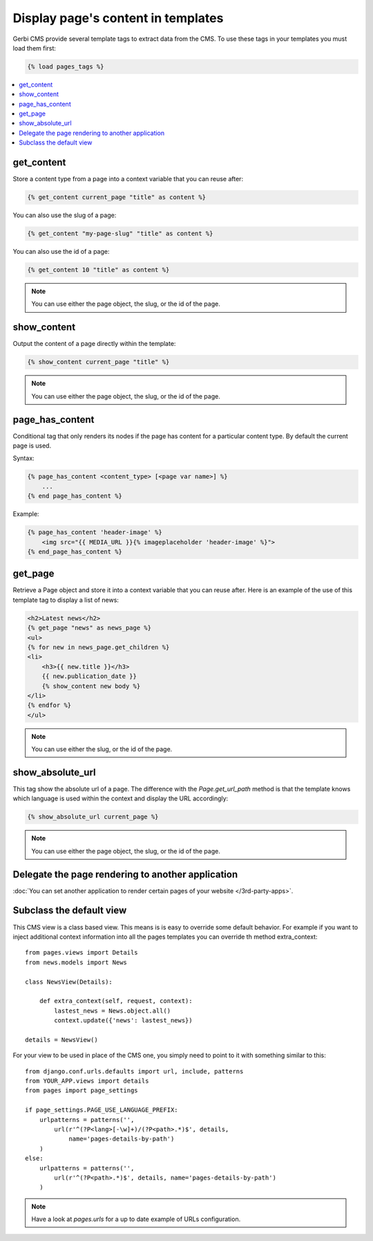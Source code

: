 ===================================
Display page's content in templates
===================================

Gerbi CMS provide several template tags to extract data from the CMS.
To use these tags in your templates you must load them first:

.. code-block:: html+django

    {% load pages_tags %}

.. contents::
    :local:
    :depth: 2

get_content
-----------

Store a content type from a page into a context variable that you can reuse after:

.. code-block:: html+django

    {% get_content current_page "title" as content %}

You can also use the slug of a page:

.. code-block:: html+django

    {% get_content "my-page-slug" "title" as content %}

You can also use the id of a page:

.. code-block:: html+django

    {% get_content 10 "title" as content %}

.. note::

    You can use either the page object, the slug, or the id of the page.

show_content
------------

Output the content of a page directly within the template:

.. code-block:: html+django

    {% show_content current_page "title" %}

.. note::

    You can use either the page object, the slug, or the id of the page.

page_has_content
----------------

Conditional tag that only renders its nodes if the page
has content for a particular content type. By default the
current page is used.

Syntax:

.. code-block:: html+django

    {% page_has_content <content_type> [<page var name>] %}
        ...
    {% end page_has_content %}

Example:

.. code-block:: html+django

    {% page_has_content 'header-image' %}
        <img src="{{ MEDIA_URL }}{% imageplaceholder 'header-image' %}">
    {% end_page_has_content %}


get_page
------------

Retrieve a Page object and store it into a context variable that you can reuse after. Here is
an example of the use of this template tag to display a list of news:

.. code-block:: html+django

    <h2>Latest news</h2>
    {% get_page "news" as news_page %}
    <ul>
    {% for new in news_page.get_children %}
    <li>
        <h3>{{ new.title }}</h3>
        {{ new.publication_date }}
        {% show_content new body %}
    </li>
    {% endfor %}
    </ul>


.. note::

    You can use either the slug, or the id of the page.

show_absolute_url
-------------------

This tag show the absolute url of a page. The difference with the `Page.get_url_path` method is
that the template knows which language is used within the context and display the URL accordingly:

.. code-block:: html+django

    {% show_absolute_url current_page %}

.. note::

    You can use either the page object, the slug, or the id of the page.


Delegate the page rendering to another application
----------------------------------------------------

:doc:`You can set another application to render certain pages of your website </3rd-party-apps>`.

Subclass the default view
-----------------------------

This CMS view is a class based view. This means is is easy
to override some default behavior. For example if you want to inject
additional context information into all the pages templates you can override
th method extra_context::


    from pages.views import Details
    from news.models import News

    class NewsView(Details):

        def extra_context(self, request, context):
            lastest_news = News.object.all()
            context.update({'news': lastest_news})

    details = NewsView()

For your view to be used in place of the CMS one, you simply need
to point to it with something similar to this::

    from django.conf.urls.defaults import url, include, patterns
    from YOUR_APP.views import details
    from pages import page_settings

    if page_settings.PAGE_USE_LANGUAGE_PREFIX:
        urlpatterns = patterns('',
            url(r'^(?P<lang>[-\w]+)/(?P<path>.*)$', details,
                name='pages-details-by-path')
        )
    else:
        urlpatterns = patterns('',
            url(r'^(?P<path>.*)$', details, name='pages-details-by-path')
        )

.. note::

    Have a look at `pages.urls` for a up to date example of URLs configuration.

